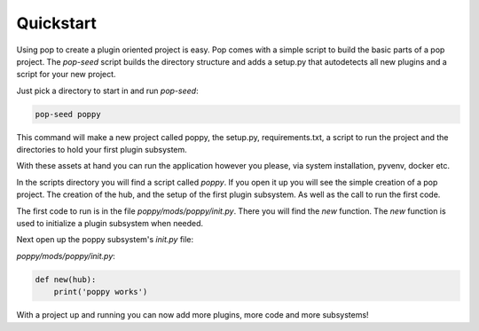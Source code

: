 ==========
Quickstart
==========

Using pop to create a plugin oriented project is easy. Pop comes with a simple script to build
the basic parts of a pop project. The `pop-seed` script builds the directory structure and
adds a setup.py that autodetects all new plugins and a script for your new project.

Just pick a directory to start in and run `pop-seed`:

.. code-block:: bash

    pop-seed poppy

This command will make a new project called poppy, the setup.py, requirements.txt, a
script to run the project and the directories to hold your first plugin subsystem.

With these assets at hand you can run the application however you please, via system
installation, pyvenv, docker etc.

In the scripts directory you will find a script called `poppy`. If you open it up you
will see the simple creation of a pop project. The creation of the hub, and the setup of
the first plugin subsystem. As well as the call to run the first code.

The first code to run is in the file `poppy/mods/poppy/init.py`. There you will find
the `new` function. The `new` function is used to initialize a plugin subsystem when needed.

Next open up the poppy subsystem's `init.py` file:

`poppy/mods/poppy/init.py`:


.. code-block:: python

    def new(hub):
        print('poppy works')


With a project up and running you can now add more plugins, more code and more subsystems!


